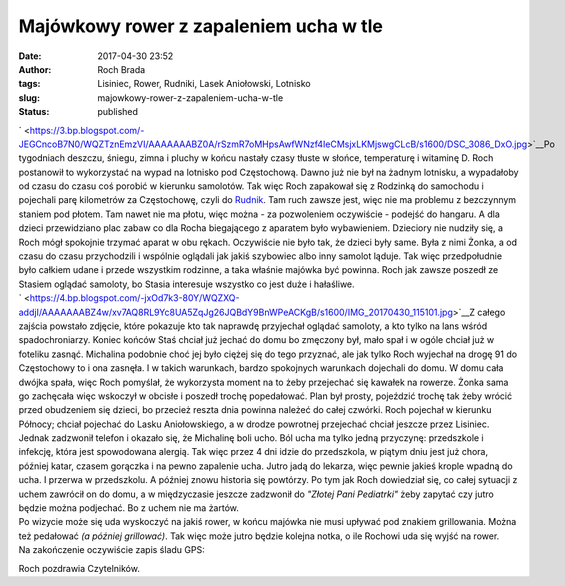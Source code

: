Majówkowy rower z zapaleniem ucha w tle
#######################################
:date: 2017-04-30 23:52
:author: Roch Brada
:tags: Lisiniec, Rower, Rudniki, Lasek Aniołowski, Lotnisko
:slug: majowkowy-rower-z-zapaleniem-ucha-w-tle
:status: published

| ` <https://3.bp.blogspot.com/-JEGCncoB7N0/WQZTznEmzVI/AAAAAAABZ0A/rSzmR7oMHpsAwfWNzf4IeCMsjxLKMjswgCLcB/s1600/DSC_3086_DxO.jpg>`__\ Po tygodniach deszczu, śniegu, zimna i pluchy w końcu nastały czasy tłuste w słońce, temperaturę i witaminę D. Roch postanowił to wykorzystać na wypad na lotnisko pod Częstochową. Dawno już nie był na żadnym lotnisku, a wypadałoby od czasu do czasu coś porobić w kierunku samolotów. Tak więc Roch zapakował się z Rodzinką do samochodu i pojechali parę kilometrów za Częstochowę, czyli do `Rudnik <http://www.aeroklub-czestochowa.org.pl/lotnisko-rudniki/>`__. Tam ruch zawsze jest, więc nie ma problemu z bezczynnym staniem pod płotem. Tam nawet nie ma płotu, więc można - za pozwoleniem oczywiście - podejść do hangaru. A dla dzieci przewidziano plac zabaw co dla Rocha biegającego z aparatem było wybawieniem. Dzieciory nie nudziły się, a Roch mógł spokojnie trzymać aparat w obu rękach. Oczywiście nie było tak, że dzieci były same. Była z nimi Żonka, a od czasu do czasu przychodzili i wspólnie oglądali jak jakiś szybowiec albo inny samolot ląduje. Tak więc przedpołudnie było całkiem udane i przede wszystkim rodzinne, a taka właśnie majówka być powinna. Roch jak zawsze poszedł ze Stasiem oglądać samoloty, bo Stasia interesuje wszystko co jest duże i hałaśliwe.
| ` <https://4.bp.blogspot.com/-jxOd7k3-80Y/WQZXQ-addjI/AAAAAAABZ4w/xv7AQ8RL9Yc8UA5ZqJg26JQBdY9BnWPeACKgB/s1600/IMG_20170430_115101.jpg>`__\ Z całego zajścia powstało zdjęcie, które pokazuje kto tak naprawdę przyjechał oglądać samoloty, a kto tylko na lans wśród spadochroniarzy. Koniec końców Staś chciał już jechać do domu bo zmęczony był, mało spał i w ogóle chciał już w foteliku zasnąć. Michalina podobnie choć jej było ciężej się do tego przyznać, ale jak tylko Roch wyjechał na drogę 91 do Częstochowy to i ona zasnęła. I w takich warunkach, bardzo spokojnych warunkach dojechali do domu. W domu cała dwójka spała, więc Roch pomyślał, że wykorzysta moment na to żeby przejechać się kawałek na rowerze. Żonka sama go zachęcała więc wskoczył w obcisłe i poszedł trochę popedałować. Plan był prosty, pojeździć trochę tak żeby wrócić przed obudzeniem się dzieci, bo przecież reszta dnia powinna należeć do całej czwórki. Roch pojechał w kierunku Północy; chciał pojechać do Lasku Aniołowskiego, a w drodze powrotnej przejechać chciał jeszcze przez Lisiniec.
| Jednak zadzwonił telefon i okazało się, że Michalinę boli ucho. Ból ucha ma tylko jedną przyczynę: przedszkole i infekcję, która jest spowodowana alergią. Tak więc przez 4 dni idzie do przedszkola, w piątym dniu jest już chora, później katar, czasem gorączka i na pewno zapalenie ucha. Jutro jadą do lekarza, więc pewnie jakieś krople wpadną do ucha. I przerwa w przedszkolu. A później znowu historia się powtórzy. Po tym jak Roch dowiedział się, co całej sytuacji z uchem zawrócił on do domu, a w międzyczasie jeszcze zadzwonił do *"Złotej Pani Pediatrki"* żeby zapytać czy jutro będzie można podjechać. Bo z uchem nie ma żartów.
| Po wizycie może się uda wyskoczyć na jakiś rower, w końcu majówka nie musi upływać pod znakiem grillowania. Można też pedałować *(a później grillować)*. Tak więc może jutro będzie kolejna notka, o ile Rochowi uda się wyjść na rower.
| Na zakończenie oczywiście zapis śladu GPS:

.. raw:: html

   <div style="text-align: center;">

.. raw:: html

   <iframe allowtransparency="true" frameborder="0" height="405" scrolling="no" src="https://www.strava.com/activities/964398699/embed/10f9c463b883f860eb099a7e6b9f4e7c494d39ee" width="590">

.. raw:: html

   </iframe>

.. raw:: html

   </div>

Roch pozdrawia Czytelników.

.. raw:: html

   </p>
